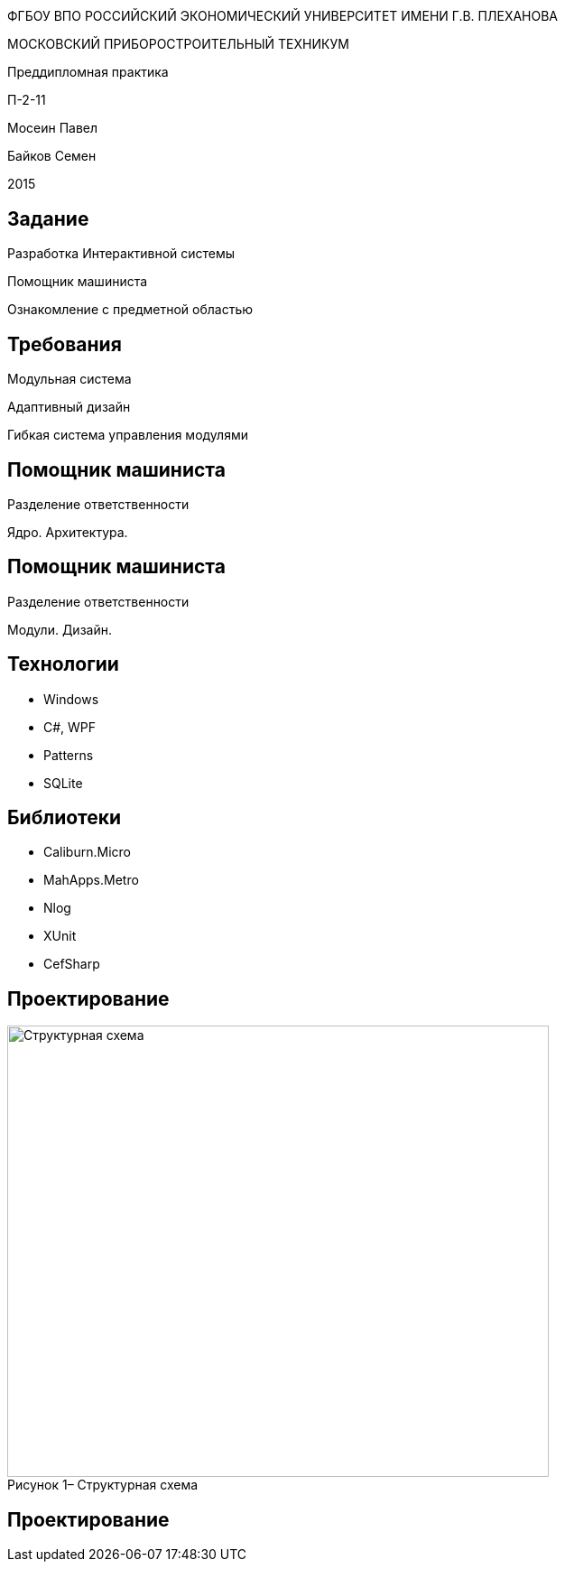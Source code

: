 :revealjs_theme: white
:revealjs_controls: false
:revealjs_slideNumber: true
:revealjs_center: false
:revealjs_transition: fade

== &nbsp; 
[.lead]
ФГБОУ ВПО РОССИЙСКИЙ ЭКОНОМИЧЕСКИЙ УНИВЕРСИТЕТ ИМЕНИ Г.В. ПЛЕХАНОВА

МОСКОВСКИЙ ПРИБОРОСТРОИТЕЛЬНЫЙ ТЕХНИКУМ

Преддипломная практика

П-2-11

Мосеин Павел 

Байков Семен

2015

== Задание

Разработка Интерактивной системы 

Помощник машиниста

Ознакомление с предметной областью

== Требования

Модульная система

Адаптивный дизайн

Гибкая система управления модулями

== Помощник машиниста

Разделение ответственности

Ядро. Архитектура. 

== Помощник машиниста

Разделение ответственности

Модули. Дизайн.

== Технологии

* Windows

* C#, WPF

* Patterns

* SQLite

== Библиотеки

* Caliburn.Micro

* MahApps.Metro

* Nlog

* XUnit

* CefSharp

== Проектирование

[[schema]]
image::structur.png[caption="Рисунок 1– ", title="Структурная схема", alt="Структурная схема", width="600", height="500"]

== Проектирование

